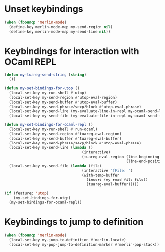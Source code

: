 * Unset keybindings
  #+begin_src emacs-lisp
    (when (fboundp 'merlin-mode)
      (define-key merlin-mode-map my-send-region nil)
      (define-key merlin-mode-map my-send-line nil))
  #+end_src


* Keybindings for interaction with OCaml REPL
  #+begin_src emacs-lisp
    (defun my-tuareg-send-string (string)
      ())
    
    (defun my-set-bindings-for-utop ()
      (local-set-key my-run-shell #'utop)
      (local-set-key my-send-region #'utop-eval-region)
      (local-set-key my-send-buffer #'utop-eval-buffer)
      (local-set-key my-send-phrase/sexp/block #'utop-eval-phrase)
      (local-set-key my-send-line (my-evaluate-line-in-repl my-ocaml-send-line utop-eval-string))
      (local-set-key my-send-file (my-evaluate-file-in-repl my-ocaml-send-file utop-eval-string)))
    
    (defun my-set-bindings-for-ocaml-repl ()
      (local-set-key my-run-shell #'run-ocaml)
      (local-set-key my-send-region #'tuareg-eval-region)
      (local-set-key my-send-buffer #'tuareg-eval-buffer)
      (local-set-key my-send-phrase/sexp/block #'utop-eval-phrase)
      (local-set-key my-send-line (lambda ()
                                       (interactive)
                                       (tuareg-eval-region (line-beginning-position)
                                                           (line-end-position))))
      (local-set-key my-send-file (lambda (file)
                                       (interactive "fFile: ")
                                       (with-temp-buffer
                                         (insert (my-read-file file))
                                         (tuareg-eval-buffer)))))
    
    (if (featurep 'utop)
        (my-set-bindings-for-utop)
      (my-set-bindings-for-ocaml-repl))
  #+end_src


* Keybindings to jump to definition
  #+begin_src emacs-lisp
    (when (fboundp 'merlin-mode)
      (local-set-key my-jump-to-definition #'merlin-locate)
      (local-set-key my-pop-jump-to-definition-marker #'merlin-pop-stack))
  #+end_src
